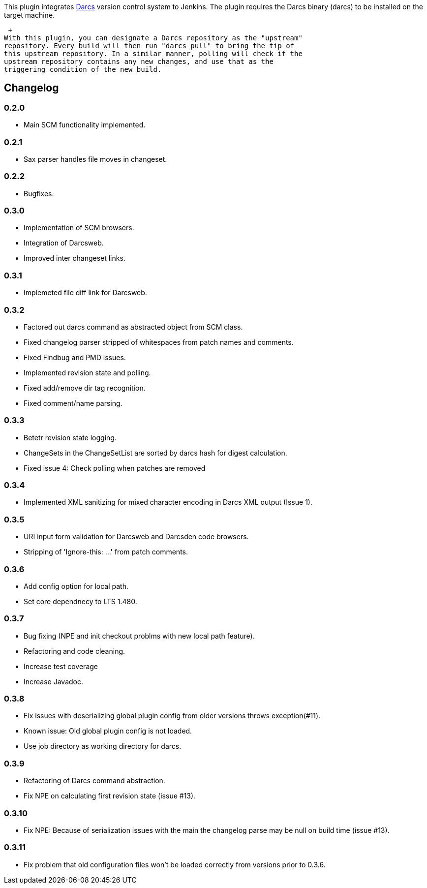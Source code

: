 This plugin integrates http://darcs.net/[Darcs] version control system
to Jenkins. The plugin requires the Darcs binary (darcs) to be installed
on the target machine.

 +
With this plugin, you can designate a Darcs repository as the "upstream"
repository. Every build will then run "darcs pull" to bring the tip of
this upstream repository. In a similar manner, polling will check if the
upstream repository contains any new changes, and use that as the
triggering condition of the new build.

[[DarcsPlugin-Changelog]]
== Changelog

[[DarcsPlugin-0.2.0]]
=== 0.2.0

* Main SCM functionality implemented.

[[DarcsPlugin-0.2.1]]
=== 0.2.1

* Sax parser handles file moves in changeset.

[[DarcsPlugin-0.2.2]]
=== 0.2.2

* Bugfixes.

[[DarcsPlugin-0.3.0]]
=== 0.3.0

* Implementation of SCM browsers.
* Integration of Darcsweb.
* Improved inter changeset links.

[[DarcsPlugin-0.3.1]]
=== 0.3.1

* Implemeted file diff link for Darcsweb.

[[DarcsPlugin-0.3.2]]
=== 0.3.2

* Factored out darcs command as abstracted object from SCM class.
* Fixed changelog parser stripped of whitespaces from patch names and
comments.
* Fixed Findbug and PMD issues.
* Implemented revision state and polling.
* Fixed add/remove dir tag recognition.
* Fixed comment/name parsing.

[[DarcsPlugin-0.3.3]]
=== 0.3.3

* Betetr revision state logging.
* ChangeSets in the ChangeSetList are sorted by darcs hash for digest
calculation.
* Fixed issue 4: Check polling when patches are removed

[[DarcsPlugin-0.3.4]]
=== 0.3.4

* Implemented XML sanitizing for mixed character encoding in Darcs XML
output (Issue 1).

[[DarcsPlugin-0.3.5]]
=== 0.3.5

* URI input form validation for Darcsweb and Darcsden code browsers.
* Stripping of 'Ignore-this: ...' from patch comments.

[[DarcsPlugin-0.3.6]]
=== 0.3.6

* Add config option for local path.
* Set core dependnecy to LTS 1.480.

[[DarcsPlugin-0.3.7]]
=== 0.3.7

* Bug fixing (NPE and init checkout problms with new local path
feature).
* Refactoring and code cleaning.
* Increase test coverage
* Increase Javadoc.

[[DarcsPlugin-0.3.8]]
=== 0.3.8

* Fix issues with deserializing global plugin config from older versions
throws exception(#11).
* Known issue: Old global plugin config is not loaded.
* Use job directory as working directory for darcs.

[[DarcsPlugin-0.3.9]]
=== 0.3.9

* Refactoring of Darcs command abstraction.
* Fix NPE on calculating first revision state (issue #13).

[[DarcsPlugin-0.3.10]]
=== 0.3.10

* Fix NPE: Because of serialization issues with the main the changelog
parse may be null on build time (issue #13).

[[DarcsPlugin-0.3.11]]
=== 0.3.11

* Fix problem that old configuration files won't be loaded correctly
from versions prior to 0.3.6.
